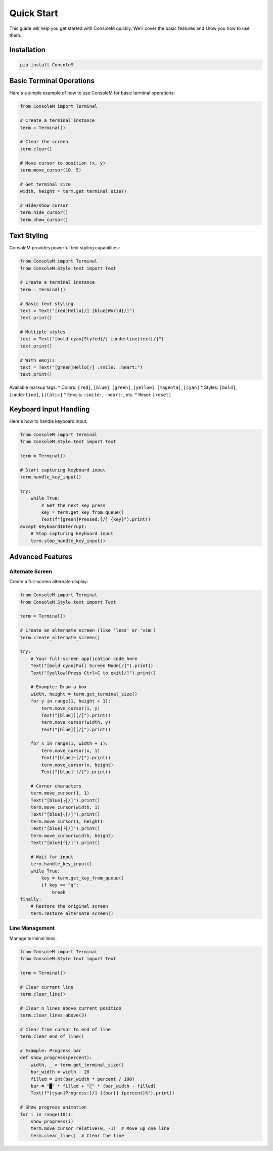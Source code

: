Quick Start
===========

This guide will help you get started with ConsoleM quickly. We'll cover the basic features and show you how to use them.

Installation
-----------

.. code-block:: bash

    pip install ConsoleM

Basic Terminal Operations
------------------------

Here's a simple example of how to use ConsoleM for basic terminal operations:

.. code-block:: python

    from ConsoleM import Terminal

    # Create a terminal instance
    term = Terminal()

    # Clear the screen
    term.clear()

    # Move cursor to position (x, y)
    term.move_cursor(10, 5)

    # Get terminal size
    width, height = term.get_terminal_size()

    # Hide/show cursor
    term.hide_cursor()
    term.show_cursor()

Text Styling
------------

ConsoleM provides powerful text styling capabilities:

.. code-block:: python

    from ConsoleM import Terminal
    from ConsoleM.Style.text import Text

    # Create a terminal instance
    term = Terminal()

    # Basic text styling
    text = Text("[red]Hello[/] [blue]World[/]")
    text.print()

    # Multiple styles
    text = Text("[bold cyan]Styled[/] [underline]text[/]")
    text.print()

    # With emojis
    text = Text("[green]Hello[/] :smile: :heart:")
    text.print()

Available markup tags:
* Colors: ``[red]``, ``[blue]``, ``[green]``, ``[yellow]``, ``[magenta]``, ``[cyan]``
* Styles: ``[bold]``, ``[underline]``, ``[italic]``
* Emojis: ``:smile:``, ``:heart:``, etc.
* Reset: ``[reset]``

Keyboard Input Handling
----------------------

Here's how to handle keyboard input:

.. code-block:: python

    from ConsoleM import Terminal
    from ConsoleM.Style.text import Text

    term = Terminal()

    # Start capturing keyboard input
    term.handle_key_input()

    try:
        while True:
            # Get the next key press
            key = term.get_key_from_queue()
            Text(f"[green]Pressed:[/] {key}").print()
    except KeyboardInterrupt:
        # Stop capturing keyboard input
        term.stop_handle_key_input()

Advanced Features
----------------

Alternate Screen
~~~~~~~~~~~~~~~

Create a full-screen alternate display:

.. code-block:: python

    from ConsoleM import Terminal
    from ConsoleM.Style.text import Text

    term = Terminal()

    # Create an alternate screen (like 'less' or 'vim')
    term.create_alternate_screen()

    try:
        # Your full-screen application code here
        Text("[bold cyan]Full Screen Mode[/]").print()
        Text("[yellow]Press Ctrl+C to exit[/]").print()
        
        # Example: Draw a box
        width, height = term.get_terminal_size()
        for y in range(1, height + 1):
            term.move_cursor(1, y)
            Text("[blue]│[/]").print()
            term.move_cursor(width, y)
            Text("[blue]│[/]").print()
        
        for x in range(1, width + 1):
            term.move_cursor(x, 1)
            Text("[blue]─[/]").print()
            term.move_cursor(x, height)
            Text("[blue]─[/]").print()
        
        # Corner characters
        term.move_cursor(1, 1)
        Text("[blue]┌[/]").print()
        term.move_cursor(width, 1)
        Text("[blue]┐[/]").print()
        term.move_cursor(1, height)
        Text("[blue]└[/]").print()
        term.move_cursor(width, height)
        Text("[blue]┘[/]").print()
        
        # Wait for input
        term.handle_key_input()
        while True:
            key = term.get_key_from_queue()
            if key == "q":
                break
    finally:
        # Restore the original screen
        term.restore_alternate_screen()

Line Management
~~~~~~~~~~~~~~

Manage terminal lines:

.. code-block:: python

    from ConsoleM import Terminal
    from ConsoleM.Style.text import Text

    term = Terminal()

    # Clear current line
    term.clear_line()

    # Clear n lines above current position
    term.clear_lines_above(3)

    # Clear from cursor to end of line
    term.clear_end_of_line()

    # Example: Progress bar
    def show_progress(percent):
        width, _ = term.get_terminal_size()
        bar_width = width - 20
        filled = int(bar_width * percent / 100)
        bar = "█" * filled + "░" * (bar_width - filled)
        Text(f"[cyan]Progress:[/] [{bar}] {percent}%").print()

    # Show progress animation
    for i in range(101):
        show_progress(i)
        term.move_cursor_relative(0, -1)  # Move up one line
        term.clear_line()  # Clear the line 